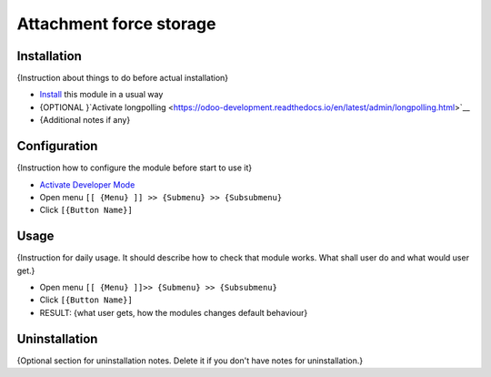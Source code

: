 ==========================
 Attachment force storage
==========================

Installation
============
{Instruction about things to do before actual installation}

* `Install <https://odoo-development.readthedocs.io/en/latest/odoo/usage/install-module.html>`__ this module in a usual way
* {OPTIONAL }`Activate longpolling <https://odoo-development.readthedocs.io/en/latest/admin/longpolling.html>`__ 
* {Additional notes if any}

Configuration
=============

{Instruction how to configure the module before start to use it}

* `Activate Developer Mode <https://odoo-development.readthedocs.io/en/latest/odoo/usage/debug-mode.html>`__
* Open menu ``[[ {Menu} ]] >> {Submenu} >> {Subsubmenu}``
* Click ``[{Button Name}]``

Usage
=====

{Instruction for daily usage. It should describe how to check that module works. What shall user do and what would user get.} 

* Open menu ``[[ {Menu} ]]>> {Submenu} >> {Subsubmenu}``
* Click ``[{Button Name}]``
* RESULT: {what user gets, how the modules changes default behaviour}

Uninstallation
==============

{Optional section for uninstallation notes. Delete it if you don't have notes for uninstallation.}

